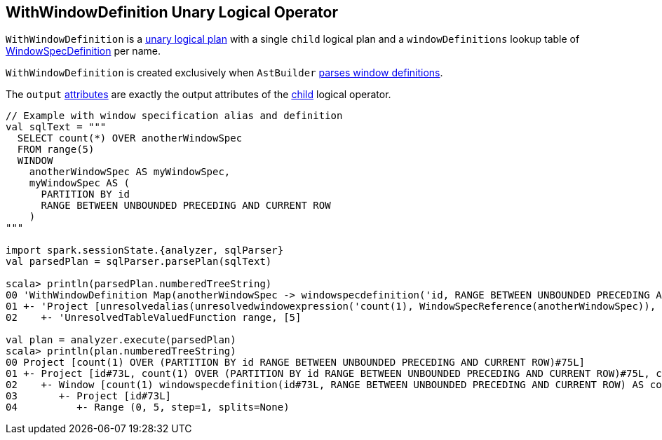 == [[WithWindowDefinition]] WithWindowDefinition Unary Logical Operator

[[windowDefinitions]][[child]]
`WithWindowDefinition` is a link:spark-sql-LogicalPlan.adoc#UnaryNode[unary logical plan] with a single `child` logical plan and a `windowDefinitions` lookup table of link:spark-sql-Expression-WindowSpecDefinition.adoc[WindowSpecDefinition] per name.

[[creating-instance]]
`WithWindowDefinition` is created exclusively when `AstBuilder` link:spark-sql-AstBuilder.adoc#withWindows[parses window definitions].

[[output]]
The `output` link:spark-sql-Expression-Attribute.adoc[attributes] are exactly the output attributes of the <<child, child>> logical operator.

[[example]]
[source, scala]
----
// Example with window specification alias and definition
val sqlText = """
  SELECT count(*) OVER anotherWindowSpec
  FROM range(5)
  WINDOW
    anotherWindowSpec AS myWindowSpec,
    myWindowSpec AS (
      PARTITION BY id
      RANGE BETWEEN UNBOUNDED PRECEDING AND CURRENT ROW
    )
"""

import spark.sessionState.{analyzer, sqlParser}
val parsedPlan = sqlParser.parsePlan(sqlText)

scala> println(parsedPlan.numberedTreeString)
00 'WithWindowDefinition Map(anotherWindowSpec -> windowspecdefinition('id, RANGE BETWEEN UNBOUNDED PRECEDING AND CURRENT ROW), myWindowSpec -> windowspecdefinition('id, RANGE BETWEEN UNBOUNDED PRECEDING AND CURRENT ROW))
01 +- 'Project [unresolvedalias(unresolvedwindowexpression('count(1), WindowSpecReference(anotherWindowSpec)), None)]
02    +- 'UnresolvedTableValuedFunction range, [5]

val plan = analyzer.execute(parsedPlan)
scala> println(plan.numberedTreeString)
00 Project [count(1) OVER (PARTITION BY id RANGE BETWEEN UNBOUNDED PRECEDING AND CURRENT ROW)#75L]
01 +- Project [id#73L, count(1) OVER (PARTITION BY id RANGE BETWEEN UNBOUNDED PRECEDING AND CURRENT ROW)#75L, count(1) OVER (PARTITION BY id RANGE BETWEEN UNBOUNDED PRECEDING AND CURRENT ROW)#75L]
02    +- Window [count(1) windowspecdefinition(id#73L, RANGE BETWEEN UNBOUNDED PRECEDING AND CURRENT ROW) AS count(1) OVER (PARTITION BY id RANGE BETWEEN UNBOUNDED PRECEDING AND CURRENT ROW)#75L], [id#73L]
03       +- Project [id#73L]
04          +- Range (0, 5, step=1, splits=None)
----
